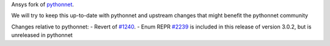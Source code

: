 Ansys fork of `pythonnet <https://github.com/pythonnet/pythonnet>`_.

We will try to keep this up-to-date with pythonnet and upstream changes that might benefit the pythonnet community

Changes relative to pythonnet:
- Revert of `#1240 <https://github.com/pythonnet/pythonnet/pull/1240>`_.
- Enum REPR `#2239 <https://github.com/pythonnet/pythonnet/pull/2239>`_ is included in this release of version 3.0.2, but is unreleased in pythonnet
